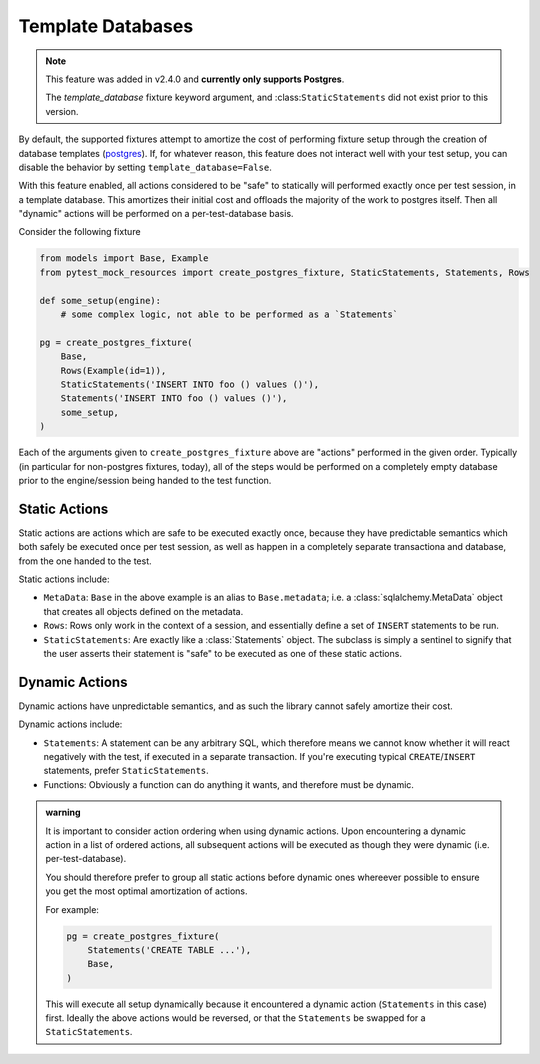 .. _template-database:

Template Databases
==================

.. note::

   This feature was added in v2.4.0 and **currently only supports Postgres**.

   The `template_database` fixture keyword argument, and :class:``StaticStatements``
   did not exist prior to this version.

By default, the supported fixtures attempt to amortize the cost of performing fixture
setup through the creation of database templates
(`postgres <postgres_template_database>`_).
If, for whatever reason, this feature does not interact well with your test setup,
you can disable the behavior by setting ``template_database=False``.

With this feature enabled, all actions considered to be "safe" to statically
will performed exactly once per test session, in a template database.
This amortizes their initial cost and offloads the majority of the work to postgres
itself. Then all "dynamic" actions will be performed on a per-test-database basis.

Consider the following fixture

.. code-block:: python

   from models import Base, Example
   from pytest_mock_resources import create_postgres_fixture, StaticStatements, Statements, Rows

   def some_setup(engine):
       # some complex logic, not able to be performed as a `Statements`

   pg = create_postgres_fixture(
       Base,
       Rows(Example(id=1)),
       StaticStatements('INSERT INTO foo () values ()'),
       Statements('INSERT INTO foo () values ()'),
       some_setup,
   )


Each of the arguments given to ``create_postgres_fixture`` above are "actions" performed
in the given order. Typically (in particular for non-postgres fixtures, today),
all of the steps would be performed on a completely empty database prior to the
engine/session being handed to the test function.

Static Actions
--------------
Static actions are actions which are safe to be executed exactly once, because they
have predictable semantics which both safely be executed once per test session,
as well as happen in a completely separate transactiona and database, from the
one handed to the test.

Static actions include:

* ``MetaData``: ``Base`` in the above example is an alias to ``Base.metadata``;
  i.e. a :class:`sqlalchemy.MetaData` object that creates all objects defined on the metadata.
* ``Rows``: Rows only work in the context of a session, and essentially define a set of 
  ``INSERT`` statements to be run.
* ``StaticStatements``: Are exactly like a :class:`Statements` object. The subclass
  is simply a sentinel to signify that the user asserts their statement is "safe"
  to be executed as one of these static actions.


Dynamic Actions
---------------
Dynamic actions have unpredictable semantics, and as such the library cannot
safely amortize their cost.

Dynamic actions include:

* ``Statements``: A statement can be any arbitrary SQL, which therefore means we cannot
  know whether it will react negatively with the test, if executed in a separate
  transaction. If you're executing typical ``CREATE``/``INSERT`` statements,
  prefer ``StaticStatements``.

* Functions: Obviously a function can do anything it wants, and therefore must be
  dynamic.


.. admonition:: warning

   It is important to consider action ordering when using dynamic actions. Upon
   encountering a dynamic action in a list of ordered actions, all subsequent
   actions will be executed as though they were dynamic (i.e. per-test-database).

   You should therefore prefer to group all static actions before dynamic ones
   whereever possible to ensure you get the most optimal amortization of actions.

   For example:

   .. code-block:: python

      pg = create_postgres_fixture(
          Statements('CREATE TABLE ...'),
          Base,
      )

   This will execute all setup dynamically because it encountered a dynamic action
   (``Statements`` in this case) first. Ideally the above actions would be reversed,
   or that the ``Statements`` be swapped for a ``StaticStatements``.


.. _postgres_template_database: https://www.postgresql.org/docs/current/manage-ag-templatedbs.html
